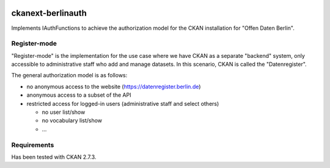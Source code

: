 .. You should enable this project on travis-ci.org and coveralls.io to make
   these badges work. The necessary Travis and Coverage config files have been
   generated for you.

.. image:: https://travis-ci.org/berlinonline/ckanext-berlinauth.svg?branch=master
    :target: https://travis-ci.org/berlinonline/ckanext-berlinauth

.. image:: https://coveralls.io/repos/berlinonline/ckanext-berlinauth/badge.svg
  :target: https://coveralls.io/r/berlinonline/ckanext-berlinauth

.. image:: https://pypip.in/download/ckanext-berlinauth/badge.svg
    :target: https://pypi.python.org/pypi//ckanext-berlinauth/
    :alt: Downloads

.. image:: https://pypip.in/version/ckanext-berlinauth/badge.svg
    :target: https://pypi.python.org/pypi/ckanext-berlinauth/
    :alt: Latest Version

.. image:: https://pypip.in/py_versions/ckanext-berlinauth/badge.svg
    :target: https://pypi.python.org/pypi/ckanext-berlinauth/
    :alt: Supported Python versions

.. image:: https://pypip.in/status/ckanext-berlinauth/badge.svg
    :target: https://pypi.python.org/pypi/ckanext-berlinauth/
    :alt: Development Status

.. image:: https://pypip.in/license/ckanext-berlinauth/badge.svg
    :target: https://pypi.python.org/pypi/ckanext-berlinauth/
    :alt: License

==================
ckanext-berlinauth
==================

Implements IAuthFunctions to achieve the authorization model for the CKAN
installation for "Offen Daten Berlin".

-------------
Register-mode
-------------

"Register-mode" is the implementation for the use case where we have CKAN
as a separate "backend" system, only accessible to administrative staff who 
add and manage datasets. In this scenario, CKAN is called the "Datenregister".

The general authorization model is as follows:

- no anonymous access to the website (https://datenregister.berlin.de)
- anonymous access to a subset of the API
- restricted access for logged-in users (administrative staff and select others)

  - no user list/show
  - no vocabulary list/show
  - ... 


------------
Requirements
------------

Has been tested with CKAN 2.7.3.


